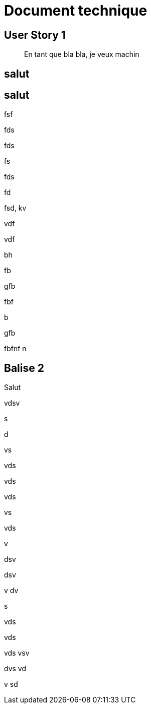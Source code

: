 # Document technique 

## User Story 1
> En tant que bla bla, je veux machin

## salut

## salut

fsf

fds

fds

fs

fds

fd

fsd,
kv

vdf

vdf

bh

fb

gfb

fbf


b

gfb

fbfnf
n



## Balise 2
Salut

vdsv

s

d

vs

vds

vds

vds

vs

vds

v

dsv

dsv

v
dv

s

vds

vds

vds
vsv


dvs
vd

v
sd




